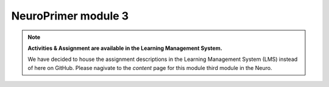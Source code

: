 NeuroPrimer module 3
=================

.. note::
  **Activities & Assignment are available in the Learning Management System.** 

  We have decided to house the assignment descriptions in the Learning Management System (LMS) instead of here on GitHub. Please nagivate   to the *content* page for this module third module in the Neuro.
